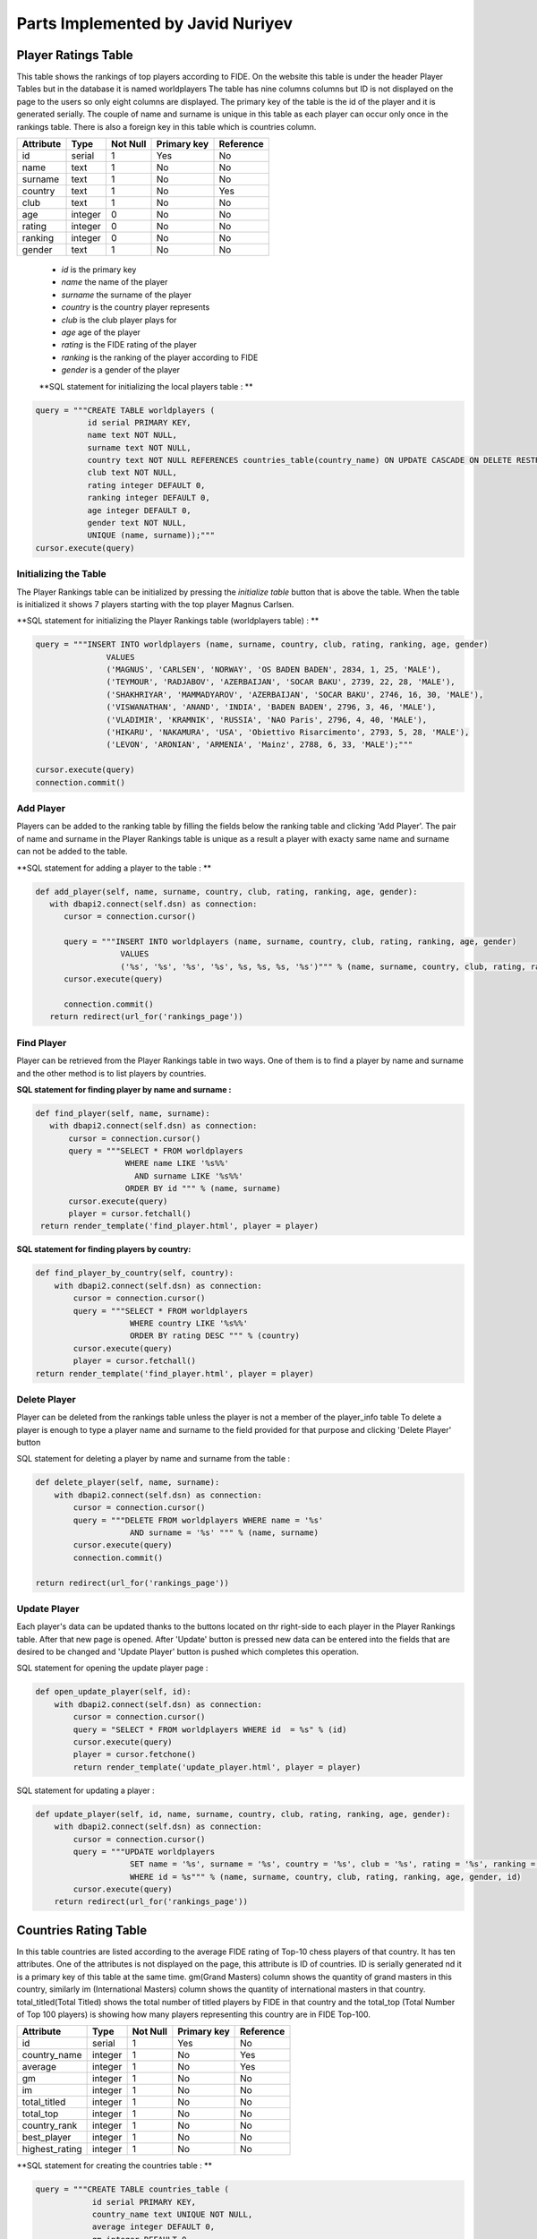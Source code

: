 Parts Implemented by Javid Nuriyev
==================================
Player Ratings Table
--------------------
This table shows the rankings of top players according to FIDE. On the website this table is under the header Player Tables but in the database it is named worldplayers
The table has nine columns columns but ID is not displayed on the page to the users so only eight columns are displayed. The primary key of the table is the id of the player and it is generated serially.
The couple of name and surname is unique in this table as each player can occur only once in the rankings table.
There is also a foreign key in this table which is countries column.

+-----------+---------+----------+-------------+-----------+
| Attribute | Type    | Not Null | Primary key | Reference |
+===========+=========+==========+=============+===========+
| id        | serial  | 1        | Yes         | No        |
+-----------+---------+----------+-------------+-----------+
| name      | text    | 1        | No          | No        |
+-----------+---------+----------+-------------+-----------+
| surname   | text    | 1        | No          | No        |
+-----------+---------+----------+-------------+-----------+
| country   | text    | 1        | No          | Yes       |
+-----------+---------+----------+-------------+-----------+
| club      | text    | 1        | No          | No        |
+-----------+---------+----------+-------------+-----------+
| age       | integer | 0        | No          | No        |
+-----------+---------+----------+-------------+-----------+
| rating    | integer | 0        | No          | No        |
+-----------+---------+----------+-------------+-----------+
| ranking   | integer | 0        | No          | No        |
+-----------+---------+----------+-------------+-----------+
| gender    | text    | 1        | No          | No        |
+-----------+---------+----------+-------------+-----------+


   - *id* is the primary key
   - *name* the name of the player
   - *surname* the surname of the player
   - *country* is the country player represents
   - *club* is the club player plays for
   - *age* age of the player
   - *rating* is the FIDE rating of the player
   - *ranking* is the ranking of the player according to FIDE
   - *gender* is a gender of the player

   **SQL statement for initializing the local players table : **

.. code-block:: python

             query = """CREATE TABLE worldplayers (
                        id serial PRIMARY KEY,
                        name text NOT NULL,
                        surname text NOT NULL,
                        country text NOT NULL REFERENCES countries_table(country_name) ON UPDATE CASCADE ON DELETE RESTRICT,
                        club text NOT NULL,
                        rating integer DEFAULT 0,
                        ranking integer DEFAULT 0,
                        age integer DEFAULT 0,
                        gender text NOT NULL,
                        UNIQUE (name, surname));"""
             cursor.execute(query)

Initializing the Table
++++++++++++++++++++++
The Player Rankings table can be initialized by pressing the *initialize table* button that is above the table.
When the table is initialized it shows 7 players starting with the top player Magnus Carlsen.

**SQL statement for initializing the Player Rankings table (worldplayers table) : **

.. code-block:: python

         query = """INSERT INTO worldplayers (name, surname, country, club, rating, ranking, age, gender)
                        VALUES
                        ('MAGNUS', 'CARLSEN', 'NORWAY', 'OS BADEN BADEN', 2834, 1, 25, 'MALE'),
                        ('TEYMOUR', 'RADJABOV', 'AZERBAIJAN', 'SOCAR BAKU', 2739, 22, 28, 'MALE'),
                        ('SHAKHRIYAR', 'MAMMADYAROV', 'AZERBAIJAN', 'SOCAR BAKU', 2746, 16, 30, 'MALE'),
                        ('VISWANATHAN', 'ANAND', 'INDIA', 'BADEN BADEN', 2796, 3, 46, 'MALE'),
                        ('VLADIMIR', 'KRAMNIK', 'RUSSIA', 'NAO Paris', 2796, 4, 40, 'MALE'),
                        ('HIKARU', 'NAKAMURA', 'USA', 'Obiettivo Risarcimento', 2793, 5, 28, 'MALE'),
                        ('LEVON', 'ARONIAN', 'ARMENIA', 'Mainz', 2788, 6, 33, 'MALE');"""

         cursor.execute(query)
         connection.commit()

Add Player
++++++++++
Players can be added to the ranking table by filling the fields below the ranking table and clicking 'Add Player'.
The pair of name and surname in the Player Rankings table is unique as a result a player with exacty same name and surname can not be added to the table.

**SQL statement for adding a player to the table : **

.. code-block:: python

      def add_player(self, name, surname, country, club, rating, ranking, age, gender):
         with dbapi2.connect(self.dsn) as connection:
            cursor = connection.cursor()

            query = """INSERT INTO worldplayers (name, surname, country, club, rating, ranking, age, gender)
                        VALUES
                        ('%s', '%s', '%s', '%s', %s, %s, %s, '%s')""" % (name, surname, country, club, rating, ranking, age, gender)
            cursor.execute(query)

            connection.commit()
         return redirect(url_for('rankings_page'))

Find Player
+++++++++++
Player can be retrieved from the Player Rankings table in two ways. One of them is to find a player by name and surname
and the other method is to list players by countries.

**SQL statement for finding player by name and surname :**

.. code-block:: python

     def find_player(self, name, surname):
        with dbapi2.connect(self.dsn) as connection:
            cursor = connection.cursor()
            query = """SELECT * FROM worldplayers
                        WHERE name LIKE '%s%%'
                          AND surname LIKE '%s%%'
                        ORDER BY id """ % (name, surname)
            cursor.execute(query)
            player = cursor.fetchall()
      return render_template('find_player.html', player = player)

**SQL statement for finding players by country:**

.. code-block:: python

    def find_player_by_country(self, country):
        with dbapi2.connect(self.dsn) as connection:
            cursor = connection.cursor()
            query = """SELECT * FROM worldplayers
                        WHERE country LIKE '%s%%'
                        ORDER BY rating DESC """ % (country)
            cursor.execute(query)
            player = cursor.fetchall()
    return render_template('find_player.html', player = player)

Delete Player
+++++++++++++
Player can be deleted from the rankings table unless the player is not a member of the player_info table
To delete a player is enough to type a player name and surname to the field provided for that purpose and clicking 'Delete Player' button

SQL statement for deleting a player by name and surname from the table :

.. code-block:: python

    def delete_player(self, name, surname):
        with dbapi2.connect(self.dsn) as connection:
            cursor = connection.cursor()
            query = """DELETE FROM worldplayers WHERE name = '%s'
                        AND surname = '%s' """ % (name, surname)
            cursor.execute(query)
            connection.commit()

    return redirect(url_for('rankings_page'))

Update Player
+++++++++++++
Each player's data can be updated thanks to the buttons located on thr right-side to each player in the Player Rankings table. After that new page is opened.
After 'Update' button is pressed new data can be entered into the fields that are desired to be changed and 'Update Player' button is pushed which completes this operation.

SQL statement for opening the  update player page :

.. code-block:: python

    def open_update_player(self, id):
        with dbapi2.connect(self.dsn) as connection:
            cursor = connection.cursor()
            query = "SELECT * FROM worldplayers WHERE id  = %s" % (id)
            cursor.execute(query)
            player = cursor.fetchone()
            return render_template('update_player.html', player = player)

SQL statement for updating a player :

.. code-block:: python

    def update_player(self, id, name, surname, country, club, rating, ranking, age, gender):
        with dbapi2.connect(self.dsn) as connection:
            cursor = connection.cursor()
            query = """UPDATE worldplayers
                        SET name = '%s', surname = '%s', country = '%s', club = '%s', rating = '%s', ranking = '%s', age = '%s', gender = '%s'
                        WHERE id = %s""" % (name, surname, country, club, rating, ranking, age, gender, id)
            cursor.execute(query)
        return redirect(url_for('rankings_page'))


Countries Rating Table
----------------------
In this table countries are listed according to the average FIDE rating of Top-10 chess players of that country.
It has ten attributes. One of the attributes is not displayed on the page, this attribute is ID of countries. ID is serially generated nd it is a primary key of this table at the same time.
gm(Grand Masters) column shows the quantity of grand masters in this country, similarly im (International Masters) column shows the quantity of international masters in that country.
total_titled(Total Titled) shows the total number of titled players by FIDE in that country and the total_top (Total Number of Top 100 players) is  showing how many players representing this country are in FIDE Top-100.

+----------------+---------+----------+-------------+-----------+
| Attribute      | Type    | Not Null | Primary key | Reference |
+================+=========+==========+=============+===========+
| id             | serial  | 1        | Yes         | No        |
+----------------+---------+----------+-------------+-----------+
| country_name   | integer | 1        | No          | Yes       |
+----------------+---------+----------+-------------+-----------+
| average        | integer | 1        | No          | Yes       |
+----------------+---------+----------+-------------+-----------+
| gm             | integer | 1        | No          | No        |
+----------------+---------+----------+-------------+-----------+
| im             | integer | 1        | No          | No        |
+----------------+---------+----------+-------------+-----------+
| total_titled   | integer | 1        | No          | No        |
+----------------+---------+----------+-------------+-----------+
| total_top      | integer | 1        | No          | No        |
+----------------+---------+----------+-------------+-----------+
| country_rank   | integer | 1        | No          | No        |
+----------------+---------+----------+-------------+-----------+
| best_player    | integer | 1        | No          | No        |
+----------------+---------+----------+-------------+-----------+
| highest_rating | integer | 1        | No          | No        |
+----------------+---------+----------+-------------+-----------+

**SQL statement for creating the countries table : **

.. code-block:: python

            query = """CREATE TABLE countries_table (
                        id serial PRIMARY KEY,
                        country_name text UNIQUE NOT NULL,
                        average integer DEFAULT 0,
                        gm integer DEFAULT 0,
                        im integer DEFAULT 0,
                        total_titled integer DEFAULT 0,
                        total_top integer DEFAULT 0,
                        country_rank integer DEFAULT 0,
                        best_player text UNIQUE NOT NULL,
                        highest_rating integer DEFAULT 0);"""
            cursor.execute(query)
            
Add Country
+++++++++++
Country can be added to the table by filling the fields and cliccking on 'Add Country' button

**SQL statement for adding a country to the countries table : **
.. code-block:: python

    def add_country(self, country_name, average, gm, im, total_titled, total_top, country_rank, best_player, highest_rating):
        with dbapi2.connect(self.dsn) as connection:
            cursor = connection.cursor()

            query = """INSERT INTO countries_table (country_name, average, gm, im, total_titled, total_top, country_rank, best_player, highest_rating)
                        VALUES
                        ('%s', %s, %s, %s, %s, %s, %s, '%s', %s )""" % (country_name, average, gm, im, total_titled, total_top, country_rank, best_player, highest_rating)
            cursor.execute(query)

            connection.commit()
        return redirect(url_for('rankings_page'))

Find Country
++++++++++++
Country and its data can be found by typing the name of the country and clicking on 'Find Country' table. After that the country that a user is searching for is displayed on a new page.

**SQL statement for finding a country in the countries table : **

.. code-block:: python

    def find_country(self, country_name):
        with dbapi2.connect(self.dsn) as connection:
            cursor = connection.cursor()

            query = """SELECT * FROM countries_table
                        WHERE country_name LIKE '%s%%'
                        ORDER BY id """ % (country_name)
            cursor.execute(query)
            countries = cursor.fetchall()
     return render_template('findcountries.html', countries = countries)
     
     
Deleting Country
++++++++++++++++
Country can be deleted by typing the name of the country to the corresponding field and clicking 'Delete Country'. However, if the country to be deleted is referenced in the Player Rankings table(worldplayers) then this country can not be deleted as there are players representing this country.

**SQL statement for deleting countries from the table :**

.. code-block:: python

    def delete_country(self, country_name):
        with dbapi2.connect(self.dsn) as connection:
            cursor = connection.cursor()
            query = """DELETE FROM countries_table WHERE country_name = '%s'""" % (country_name)
            cursor.execute(query)
            connection.commit()

    return redirect(url_for('rankings_page'))

Update Country
++++++++++++++
Country data can be updated by clicking on the 'Update' button next to each country. Update here affects other tables that reference countries table so it is needed to be attentive while updating.
After we click on the button new page is opened where we can update the country data.

**SQL statement for opening update page for countries :**

.. code-block:: python

    def open_updatecountries(self, id):
        with dbapi2.connect(self.dsn) as connection:
            cursor = connection.cursor()
            query = "SELECT * FROM countries_table WHERE id  = %s" % (id)
            cursor.execute(query)
            countries = cursor.fetchone()
    return render_template('updatecountriespage.html', countries = countries)

**SQL statement for updating countries :**   

.. code-block:: python

    def update_countriess(self, id, country_name, average, gm, im, total_titled, total_top, country_rank, best_player, highest_rating):
        with dbapi2.connect(self.dsn) as connection:
            cursor = connection.cursor()
            query = """UPDATE countries_table
                        SET country_name = '%s', average = %s, gm = %s, im = %s, total_titled = %s, total_top = %s,
                            country_rank = %s, best_player = '%s', highest_rating = %s
                        WHERE id = %s""" % (country_name, average, gm, im, total_titled, total_top, country_rank, best_player, highest_rating, id)
            cursor.execute(query)
   return redirect(url_for('rankings_page'))

 